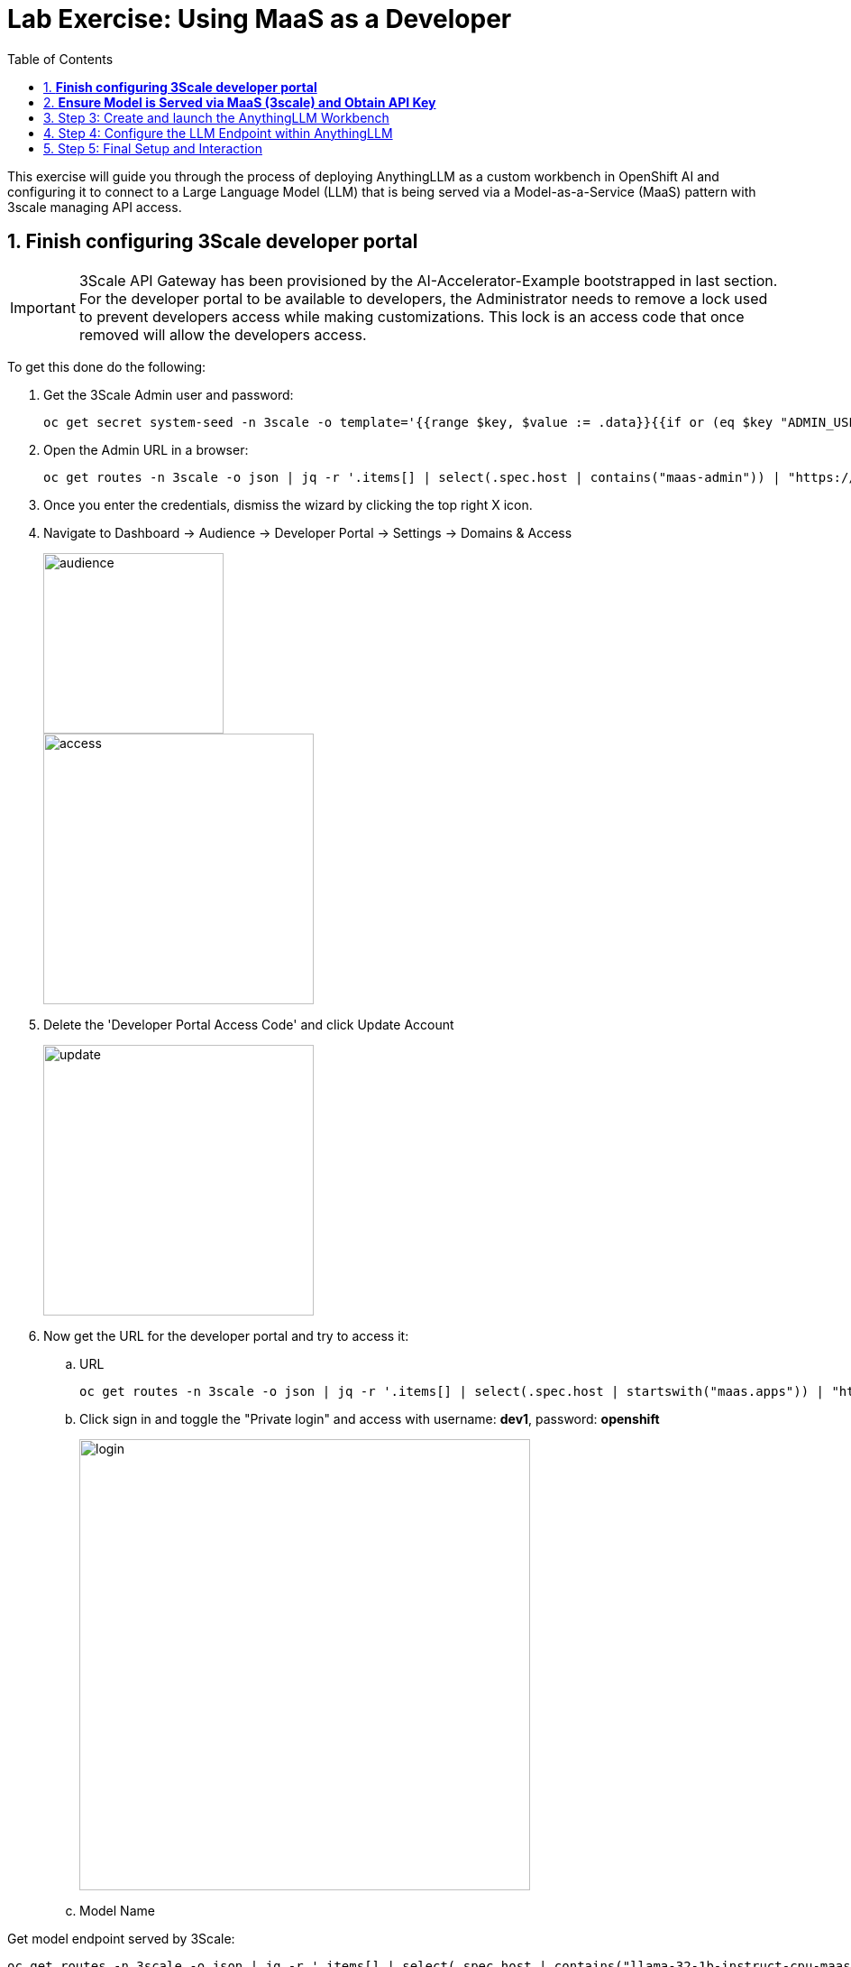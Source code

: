 = Lab Exercise: Using MaaS as a Developer
:stem: latexmath
:icons: font
:toc: left
:source-highlighter: highlight.js
:numbered:

This exercise will guide you through the process of deploying AnythingLLM as a custom workbench in OpenShift AI and configuring it to connect to a Large Language Model (LLM) that is being served via a Model-as-a-Service (MaaS) pattern with 3scale managing API access.

== *Finish configuring 3Scale developer portal*

[IMPORTANT]
====
3Scale API Gateway has been provisioned by the AI-Accelerator-Example bootstrapped in last section. For the developer portal to be available to developers, the Administrator needs to remove a lock used to prevent developers access while making customizations. This lock is an access code that once removed will allow the developers access.
====

To get this done do the following:

. Get the 3Scale Admin user and password:
+
[.console-input]
[source,bash]
oc get secret system-seed -n 3scale -o template='{{range $key, $value := .data}}{{if or (eq $key "ADMIN_USER") (eq $key "ADMIN_PASSWORD")}}{{printf "%s: " $key}}{{ $value | base64decode }}{{"\n"}}{{end}}{{end}}'

. Open the Admin URL in a browser:
+
[.console-input]
[source,bash]
oc get routes -n 3scale -o json | jq -r '.items[] | select(.spec.host | contains("maas-admin")) | "https://"+.spec.host'

. Once you enter the credentials, dismiss the wizard by clicking the top right X icon.

. Navigate to Dashboard -> Audience -> Developer Portal -> Settings -> Domains & Access
+
image::102_maas_as_developer_02.png[audience, 200]  
+
image::102_maas_as_developer_03.png[access, 300] 

. Delete the 'Developer Portal Access Code' and click Update Account
+
image::102_maas_as_developer_04.png[update, 300] 

. Now get the URL for the developer portal and try to access it:
.. URL
+
[.console-input]
[source,bash]
oc get routes -n 3scale -o json | jq -r '.items[] | select(.spec.host | startswith("maas.apps")) | "https://"+.spec.host'

.. Click sign in and toggle the "Private login" and access with username: *dev1*, password: *openshift*
+
image::102_maas_as_developer_05.png[login,500] 

.. Model Name





Get model endpoint served by 3Scale:

[.console-input]
[source,bash]
----
oc get routes -n 3scale -o json | jq -r '.items[] | select(.spec.host | contains("llama-32-1b-instruct-cpu-maas-apicast-production")) | .spec.host'
----

Example:
https://llama-32-1b-instruct-cpu-maas-apicast-production.apps.cluster-hbp92.hbp92.sandbox1781.opentlc.com/v1




== *Ensure Model is Served via MaaS (3scale) and Obtain API Key*

*Objective*: Before you can configure AnythingLLM, you need to ensure that the LLM you wish to use is accessible through a Model-as-a-Service (MaaS) setup, specifically one that leverages 3scale for API management. You will also obtain the necessary connection details.


1. Understand MaaS and 3scale's Role:
    * Model-as-a-Service (MaaS) is the architectural pattern we explained before.
    * 3scale acts as the primary entry point for users to quickly access AI models within the MaaS solution. It is a versatile component that authorizes and reports traffic to the model serving layer on OpenShift AI.
2. Obtain API Key and Endpoint Details:
    * Log in to the MaaS Platform (powered by 3scale): After logging into the MaaS platform, users can create a new application.
    * Select the Desired AI Model: Choose the specific AI model you are interested in using.
    * Retrieve Connection Details: The platform will instantly provide you with the necessary connection details. These include:
        ▪ Endpoint URL
        ▪ Model Name
        ▪ A unique API Key, which functions as an api_key parameter or an Authorization Bearer token for your API calls.
    * Record these details carefully, as you will need them for configuring AnythingLLM.

== Step 3: Create and launch the AnythingLLM Workbench

*Objective*: You will create a new workbench with AnythingLLM image.

. Access Openshift AI
. Navigate to the Data Science Projects and open the ```LLM Host``` project 
. Click the create workbench 

. Configure Workbench Details:
    * Name: Choose a descriptive name, such as "anythingllm-wb".
    * Image selection: Select the pre-loaded "CUSTOM-AnythingLLM".
    * For version select ```1.3.0```.
    * For Hardware Profile: Choose Small (a GPU is not required for this since is just a web server).
    * Leave the remaining settings as default and click Create.

+
- Custom workbench using AnythingLLM:
+
image::102_maas_as_developer_01.png[] 

. Next, wait for the workbench to start, this starts a process to retrieve the image and run the pod.
+
image::102_maas_as_developer_04.png[] 

. When available press the workbench image to open the URL in a separate browser tab and enter ```kubeadmin``` credentials to login:
+
image::102_maas_as_developer_05.png[] 

== Step 4: Configure the LLM Endpoint within AnythingLLM

*Objective*: This is the critical step where you connect your AnythingLLM workbench to the LLM model served by 3scale, using the API key and endpoint details obtained in Step 1.

1. Choose Provider: In the AnythingLLM configuration interface, select Generic OpenAI as the Provider from the available options.
2. Enter Base URL: Enter the Endpoint URL you obtained from 3scale as the Base URL. This URL should typically end with /v1 (e.g., https://mistral-7b-instruct-v0-3-mycluster.com:443/v1).
3. Enter API Key and Model Name: Enter the API Key and specify the Model Name that you received from 3scale.
4. Set Token Context Window and Max Tokens: Set the Token Context Window size and Max Tokens to be generated by default. A good starting point is 1024, and you can adjust this value later within your workspaces.


== Step 5: Final Setup and Interaction

*Objective*: Complete the AnythingLLM setup and begin using your private chatbot powered by the 3scale-served LLM.

1. Set Up User Access: On the next screen, select Just me. OpenShift's authentication already secures access to your workbench, so a secondary password is not typically necessary.
2. Review Configuration: Review the summary screen to confirm that all your settings are correct. You may skip any brief survey if prompted.
3. Create Workspace: Click on Create Workspace. This will set up a project area within AnythingLLM where you can organize different tasks and data.
4. Start Chatting: Navigate to your newly created workspace and begin interacting with the LLM. You can now explore the various features of AnythingLLM.


image::102_maas_as_developer_06.png[] 
image::102_maas_as_developer_07.png[] 
image::102_maas_as_developer_08.png[] 